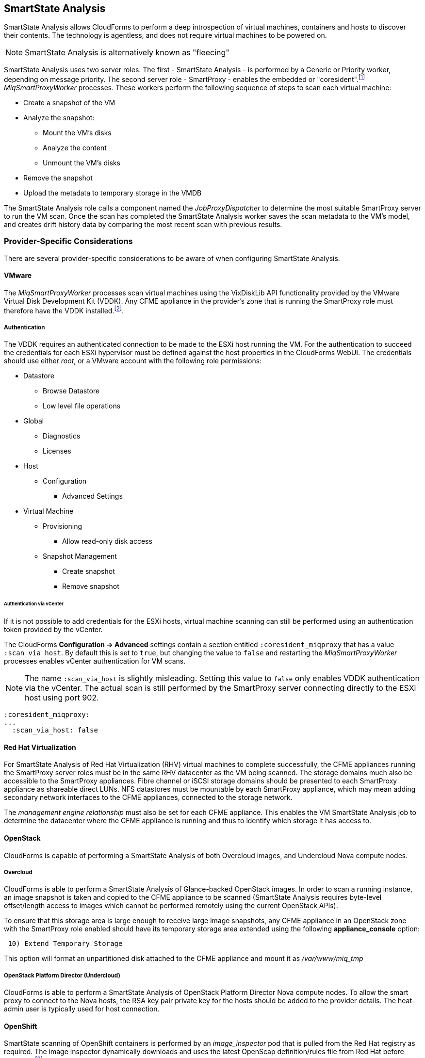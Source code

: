 
[[smartstate_analysis]]
== SmartState Analysis

SmartState Analysis allows CloudForms to perform a deep introspection of virtual machines, containers and hosts to discover their contents. The technology is agentless, and does not require virtual machines to be powered on.

[NOTE]
====
SmartState Analysis is alternatively known as "fleecing"
====

SmartState Analysis uses two server roles. The first - SmartState Analysis - is performed by a Generic or Priority worker, depending on message priority. The second server role - SmartProxy - enables the embedded or "coresident".footnote:[Earlier versions of CloudForms and ManageIQ supported _external_ Smart Proxies running on Windows servers or VMware ESX hosts. These are no longer required and so have been removed from the product] __MiqSmartProxyWorker__ processes. These workers perform the following sequence of steps to scan each virtual machine: 

* Create a snapshot of the VM
* Analyze the snapshot:
** Mount the VM's disks
** Analyze the content
** Unmount the VM's disks
* Remove the snapshot
* Upload the metadata to temporary storage in the VMDB

The SmartState Analysis role calls a component named the _JobProxyDispatcher_ to determine the most suitable SmartProxy server to run the VM scan. Once the scan has completed the SmartState Analysis worker saves the scan metadata to the VM’s model, and creates drift history data by comparing the most recent scan with previous results.

=== Provider-Specific Considerations

There are several provider-specific considerations to be aware of when configuring SmartState Analysis.

==== VMware

The _MiqSmartProxyWorker_ processes scan virtual machines using the VixDiskLib API functionality provided by the VMware Virtual Disk Development Kit (VDDK). Any CFME appliance in the provider's zone that is running the SmartProxy role must therefore have the VDDK installed.footnote:[The procedure to install the VDDK is described in the following Red Hat Knowledge Base article: https://access.redhat.com/articles/2078103]. 

===== Authentication

The VDDK requires an authenticated connection to be made to the ESXi host running the VM. For the authentication to succeed the credentials for each ESXi hypervisor must be defined against the host properties in the CloudForms WebUI. The credentials should use either _root_, or a VMware account with the following role permissions:

* Datastore
** Browse Datastore
** Low level file operations
* Global
** Diagnostics
** Licenses
* Host
** Configuration
*** Advanced Settings
* Virtual Machine
** Provisioning
*** Allow read-only disk access
** Snapshot Management
*** Create snapshot
*** Remove snapshot

====== Authentication via vCenter

If it is not possible to add credentials for the ESXi hosts, virtual machine scanning can still be performed using an authentication token provided by the vCenter.

The CloudForms *Configuration -> Advanced* settings contain a section entitled `:coresident_miqproxy` that has a value `:scan_via_host`. By default this is set to `true`, but changing the value to `false` and restarting the __MiqSmartProxyWorker__ processes enables vCenter authentication for VM scans.

[NOTE]
====
The name `:scan_via_host` is slightly misleading. Setting this value to `false` only enables VDDK authentication via the vCenter. The actual scan is still performed by the SmartProxy server connecting directly to the ESXi host using port 902.
====

[source,pypy] 
----
:coresident_miqproxy:
...
  :scan_via_host: false
----  
 
==== Red Hat Virtualization

For SmartState Analysis of Red Hat Virtualization (RHV) virtual machines to complete successfully, the CFME appliances running the SmartProxy server roles must be in the same RHV datacenter as the VM being scanned. The storage domains much also be accessible to the SmartProxy appliances. Fibre channel or iSCSI storage domains should be presented to each SmartProxy appliance as shareable direct LUNs. NFS datastores must be mountable by each SmartProxy appliance, which may mean adding secondary network interfaces to the CFME appliances, connected to the storage network.

The _management engine relationship_ must also be set for each CFME appliance. This enables the VM SmartState Analysis job to determine the datacenter where the CFME appliance is running and thus to identify which storage it has access to.

==== OpenStack

CloudForms is capable of performing a SmartState Analysis of both Overcloud images, and Undercloud Nova compute nodes.

===== Overcloud

CloudForms is able to perform a SmartState Analysis of Glance-backed OpenStack images. In order to scan a running instance, an image snapshot is taken and copied to the CFME appliance to be scanned (SmartState Analysis requires byte-level offset/length access to images which cannot be performed remotely using the current OpenStack APIs). 

To ensure that this storage area is large enough to receive large image snapshots, any CFME appliance in an OpenStack zone with the SmartProxy role enabled should have its temporary storage area extended using the following *appliance_console* option:

[source,pypy] 
----
 10) Extend Temporary Storage
----

This option will format an unpartitioned disk attached to the CFME appliance and mount it as _/var/www/miq_tmp_

===== OpenStack Platform Director (Undercloud)

CloudForms is able to perform a SmartState Analysis of OpenStack Platform Director Nova compute nodes. To allow the smart proxy to connect to the Nova hosts, the RSA key pair private key for the hosts should be added to the provider details. The heat-admin user is typically used for host connection.

==== OpenShift

SmartState scanning of OpenShift containers is performed by an __image_inspector__ pod that is pulled from the Red Hat registry as required. The image inspector dynamically downloads and uses the latest OpenScap definition/rules file from Red Hat before scanning.footnote:[Enabling proxy access for the openshift3/image-inspector is described in the following Red Hat Knowledge Base article: https://access.redhat.com/solutions/2915411]

With CloudForms 4.5 the registry and repository are configurable in *Configuration -> Advanced* settings, as follows:

[source,pypy] 
----
:ems_kubernetes:
...
  :image_inspector_registry: registry.access.redhat.com
  :image_inspector_repository: openshift3/image-inspector
----

=== Monitoring SmartState Analysis

The total time for each VM scan can be determined from the time duration between the "request_vm_scan" and corresponding "vm_scan_complete" events being processed through automate, as follows:

[source,pypy] 
----
... INFO -- : MIQ(MiqAeEngine.deliver) Delivering ⏎
{:event_type=>"request_vm_scan", "VmOrTemplate::vm"=>39, :vm_id=>39, ⏎
:host=>nil, "MiqEvent::miq_event"=>20690, :miq_event_id=>20690, ⏎
"EventStream::event_stream"=>20690, :event_stream_id=>20690} ⏎
for object [ManageIQ::Providers::Redhat::InfraManager::Vm.39] ⏎
with state [] to Automate

...

... INFO -- : MIQ(MiqAeEngine.deliver) Delivering ⏎
{:event_type=>"vm_scan_complete", "VmOrTemplate::vm"=>39, :vm_id=>39,  
:host=>nil, "MiqEvent::miq_event"=>20692, :miq_event_id=>20692, ⏎
"EventStream::event_stream"=>20692, :event_stream_id=>20692} ⏎
for object [ManageIQ::Providers::Redhat::InfraManager::Vm.39] ⏎
with state [] to Automate
----

This time includes the scan pre-processing by the Generic worker, the handoff by the _JobProxyDispatcher_ to the appropriate SmartProxy appliance, and the subsequent scan an data process and upload times.

More granular timings are logged to _evm.log_ and these can be examined if required to determine the source of bottlenecks. For example the time taken for the __MiqSmartProxyWorker__ process to extract each part of the profile is logged, and can be extracted using the following bash command:

[source,pypy] 
----
grep 'information ran for' evm.log
----

[source,pypy] 
----
... Scanning [vmconfig] information ran for [0.156029053] seconds. 
... Scanning [accounts] information ran for [0.139248768] seconds. 
... Scanning [software] information ran for [4.357743037] seconds. 
... Scanning [services] information ran for [3.767868137] seconds. 
... Scanning [system] information ran for [0.305050798] seconds. 
... Scanning [profiles] information ran for [0.003027426] seconds. 
----

=== Challenges of Scale

SmartState Analysis is a relatively time-consuming operation per virtual machine. Many of the problems associated with scaling SmartState Analysis are related to performing many hundreds or thousands of analyses in a limited time window.

Periodic scans of a complete VM inventory should be scheduled with a frequency that allows each scan to complete before the next is scheduled. For small installations this is sometimes daily, but larger scale installations often schedule these on a weekly or monthly basis. Control policies can be used to perform initial scans when VMs are first provisioned, so that SmartState data is available for new VMs before a scheduled analysis has been run.

==== Virtual Machines Running Stateful Applications

A virtual machine SmartState Analysis is always performed on a temporary snapshot of the VM. The snaphot is taken using the native means exposed by the provider, however most snapshotting technology does not take into account the requirements of any application running in the virtual machine. Taking a virtual machine snapshot can have unintended and unexpected consequences for some applications that maintain state data such as Microsoft Exchange Server.footnote:[Further information can be found in the following Microsoft Technet article: https://technet.microsoft.com/en-us/library/jj126252%28v=exchg.141%29.aspx?f=255&MSPPError=-2147217396#BKMK_ExchangeStor ]. 

Virtual machines running such applications must not be snapshotted, and should therefore be excluded from SmartState Analysis.

[NOTE]
====
A SmartState Analysis of the CloudForms VMDB appliance should never be performed 
====

A control policy can be created to prevent SmartState Analysis from running on any VM tagged with "exclusions/do_not_analyze", as shown in <<i10-1>>.

[[i10-1]]
.Control Policy to Block SmartState Analysis
image::images/ssa_control_policy.png[Screenshot,400,align="center"]
{zwsp} +

Virtual machines running stateful workloads can be tagged accordingly to prevent the snapshot from being taken.

==== Identifying SmartState Analysis Problems

Problems with SmartState Analysis are logged to _evm.log_, and can be identified using the following bash command:

[source,pypy] 
----
grep 'VmScan#process_abort' evm.log
----

Many of the most common errors are caused as a result of scaling parts of the infrastructure - hosts or CFME appliances - and forgetting to update the provider-specific considerations for SmartState Analysis.

===== No active SmartProxies found

If the _JobProxyDispatcher_ cannot find a suitable SmartProxy to scan a virtual machine, the error "No active SmartProxies found to analyze this VM" is logged. In VMware environments this is often caused by failing to install the VDDK on a new CFME appliance that has been configured with the SmartProxy server role.

[source,pypy] 
----
... MIQ(VmScan#process_abort) job aborting, No eligible proxies for VM ⏎
:[[NFS_PROD] odrsrv001/odrsrv001.vmx] - [No active SmartProxies found ⏎
to analyze this VM], aborting job [8064001a-e2ea-11e6-9140-005056b19b0f].
----

===== Provide credentials

If a new VMware ESXi hosts's credentials have been omitted from the CloudForms WebUI (or a host's credentials changed), the error "Provide credentials for this VM's Host to perform SmartState Analysis" will be logged if a scan is attempted of a virtual machine running on that host.

[source,pypy] 
----
... MIQ(VmScan#process_abort) job aborting, No eligible proxies for VM ⏎
:[[FCP_MID] osdweb01/osdweb01.vmx] - [Provide credentials for this VM's ⏎
Host to perform SmartState Analysis], aborting job ⏎
[d2e08e70-c26b-11e6-aaa4-00505695be62].
----

===== Unable to mount filesystem

If a CFME appliance running the SmartProxy server role does not have access to the storage network of a RHV provider, an attempted scan of a virtual machine on an NFS storage domain will timeout.

[source,pypy] 
----
... MIQ(VmScan#process_abort) job aborting, Unable to mount filesystem. ⏎
Reason:[mount.nfs: Connection timed out
----

=== Tuning SmartState Analysis

SmartState Analysis settings are stored in the `:coresident_miqproxy` section of the *Configuration->Advanced* settings, as follows:

[source,pypy] 
----
:coresident_miqproxy:
  :concurrent_per_ems: 1
  :concurrent_per_host: 1
  :scan_via_host: true
  :use_vim_broker: true
  :use_vim_broker_ems: true
---- 

The default value of `:concurrent_per_host` is 1, which limits the number of concurrent VM scans that can be carried out to any particular host. 

==== Increasing the Number of SmartProxy Workers

The default number of "VM Analysis Collector" (_MiqSmartProxyWorker_) workers per appliance is 3. This can be increased to a maximum of 5, although consideration should be given to the additional CPU and memory requirements that an increased number of workers will place on an appliance. It may be more appropriate to add further appliances and scale horizontally.

CloudForms installations managing several thousand objects may benefit from dedicated CFME appliances in the provider zones exclusively running the SmartState Analysis and SmartProxy roles.

==== SmartProxy Affinity

Hosts and datastores can be can be 'pinned' to specific embedded SmartProxy servers using the *SmartProxy Affinity* setting in the *Configuration -> Settings -> Zones* area of the WebUI, as shown in <<i10-2>>:

[[i10-2]]
.SmartProxy Affinity
image::images/smartproxy_affinity.png[Screenshot,500,align="center"]
{zwsp} +

This can help ensure that only the most optimally placed or suitably configured CFME appliances are used for SmartState Analysis scans.